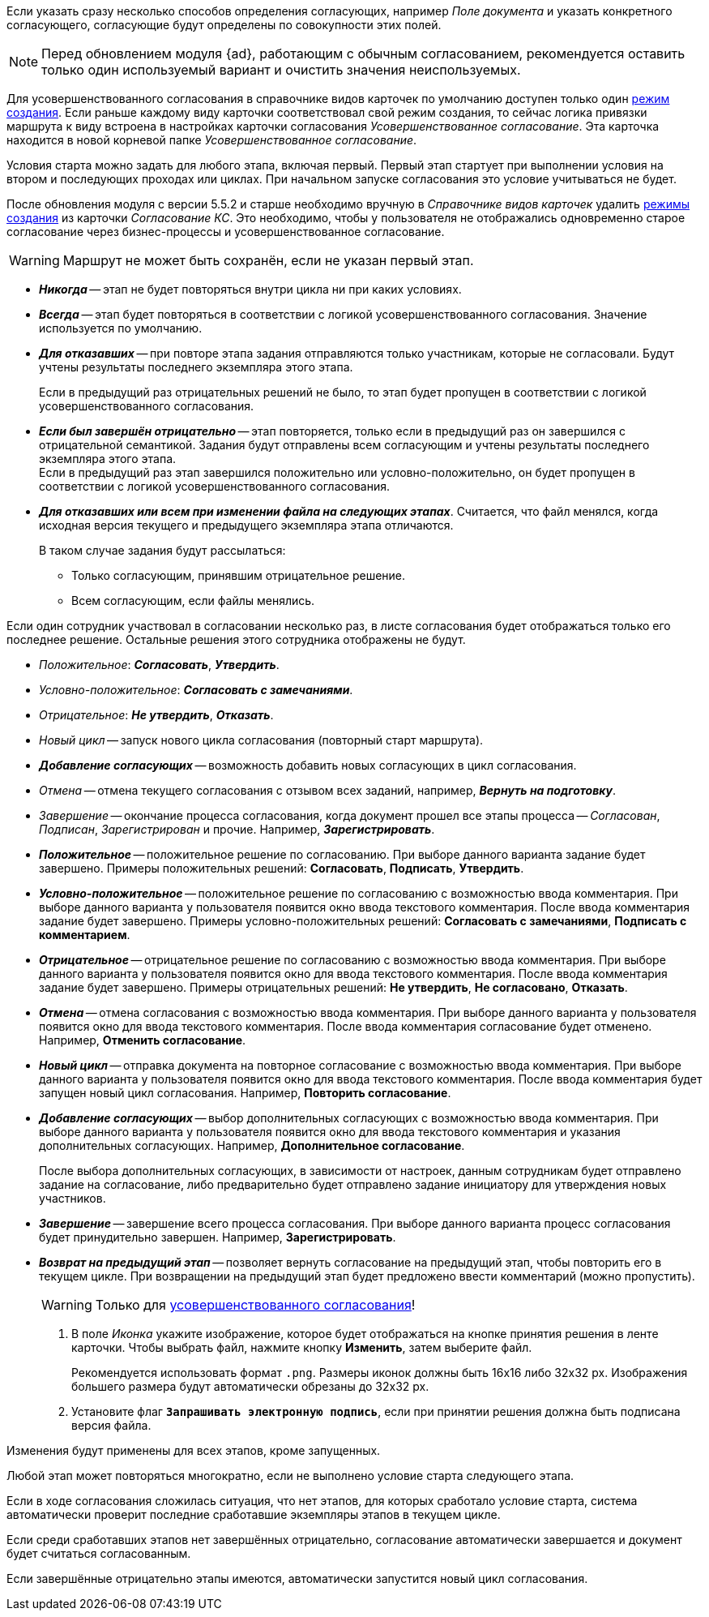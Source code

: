// tag::collection[]
Если указать сразу несколько способов определения согласующих, например _Поле документа_ и указать конкретного согласующего, согласующие будут определены по совокупности этих полей.
// end::collection[]

// tag::advanced-update[]
[NOTE]
====
Перед обновлением модуля {ad}, работающим с обычным согласованием, рекомендуется оставить только один используемый вариант и очистить значения неиспользуемых.
====
// end::advanced-update[]

// tag::crmodes[]
Для усовершенствованного согласования в справочнике видов карточек по умолчанию доступен только один xref:dev@desdirs:card-kinds:card-create-mode.adoc[режим создания]. Если раньше каждому виду карточки соответствовал свой режим создания, то сейчас логика привязки маршрута к виду встроена в настройках карточки согласования _Усовершенствованное согласование_. Эта карточка находится в новой корневой папке _Усовершенствованное согласование_.
// end::crmodes[]

// tag::start-cond[]
Условия старта можно задать для любого этапа, включая первый. Первый этап стартует при выполнении условия на втором и последующих проходах или циклах. При начальном запуске согласования это условие учитываться не будет.
// end::start-cond[]

//tag::manual-delete[]
После обновления модуля с версии 5.5.2 и старше необходимо вручную в _Справочнике видов карточек_ удалить xref:dev@desdirs:card-kinds:card-create-mode.adoc[режимы создания] из карточки _Согласование КС_. Это необходимо, чтобы у пользователя не отображались одновременно старое согласование через бизнес-процессы и усовершенствованное согласование.
//end::manual-delete[]

//tag::save-stage[]
WARNING: Маршрут не может быть сохранён, если не указан первый этап.
//end::save-stage[]

//tag::repeat[]
* *_Никогда_* -- этап не будет повторяться внутри цикла ни при каких условиях.
* *_Всегда_* -- этап будет повторяться в соответствии с логикой усовершенствованного согласования. Значение используется по умолчанию.
* *_Для отказавших_* -- при повторе этапа задания отправляются только участникам, которые не согласовали. Будут учтены результаты последнего экземпляра этого этапа.
+
Если в предыдущий раз отрицательных решений не было, то этап будет пропущен в соответствии с логикой усовершенствованного согласования.
+
* *_Если был завершён отрицательно_* -- этап повторяется, только если в предыдущий раз он завершился с отрицательной семантикой. Задания будут отправлены всем согласующим и учтены результаты последнего экземпляра этого этапа. +
Если в предыдущий раз этап завершился положительно или условно-положительно, он будет пропущен в соответствии с логикой усовершенствованного согласования.
* *_Для отказавших или всем при изменении файла на следующих этапах_*. Считается, что файл менялся, когда исходная версия текущего и предыдущего экземпляра этапа отличаются.
+
.В таком случае задания будут рассылаться:
** Только согласующим, принявшим отрицательное решение.
** Всем согласующим, если файлы менялись.
//end::repeat[]

//tag::multiple[]
Если один сотрудник участвовал в согласовании несколько раз, в листе согласования будет отображаться только его последнее решение. Остальные решения этого сотрудника отображены не будут.
//end::multiple[]

//tag::decisions[]
* _Положительное_: *_Согласовать_*, *_Утвердить_*.
* _Условно-положительное_: *_Согласовать с замечаниями_*.
* _Отрицательное_: *_Не утвердить_*, *_Отказать_*.
* _Новый цикл_ -- запуск нового цикла согласования (повторный старт маршрута).
ifndef::approvers[]
* *_Добавление согласующих_* -- возможность добавить новых согласующих в цикл согласования.
endif::[]
* _Отмена_ -- отмена текущего согласования с отзывом всех заданий, например, *_Вернуть на подготовку_*.
* _Завершение_ -- окончание процесса согласования, когда документ прошел все этапы процесса -- _Согласован_, _Подписан_, _Зарегистрирован_ и прочие. Например, *_Зарегистрировать_*.
//end::decisions[]

//tag::result[]
// tag::options[]
* *_Положительное_* -- положительное решение по согласованию. При выборе данного варианта задание будет завершено. Примеры положительных решений: *Согласовать*, *Подписать*, *Утвердить*.
* *_Условно-положительное_* -- положительное решение по согласованию с возможностью ввода комментария. При выборе данного варианта у пользователя появится окно ввода текстового комментария. После ввода комментария задание будет завершено. Примеры условно-положительных решений: *Согласовать с замечаниями*, *Подписать с комментарием*.
* *_Отрицательное_* -- отрицательное решение по согласованию с возможностью ввода комментария. При выборе данного варианта у пользователя появится окно для ввода текстового комментария. После ввода комментария задание будет завершено. Примеры отрицательных решений: *Не утвердить*, *Не согласовано*, *Отказать*.
* *_Отмена_* -- отмена согласования с возможностью ввода комментария. При выборе данного варианта у пользователя появится окно для ввода текстового комментария. После ввода комментария согласование будет отменено. Например, *Отменить согласование*.
* *_Новый цикл_* -- отправка документа на повторное согласование с возможностью ввода комментария. При выборе данного варианта у пользователя появится окно для ввода текстового комментария. После ввода комментария будет запущен новый цикл согласования. Например, *Повторить согласование*.
* *_Добавление согласующих_* -- выбор дополнительных согласующих с возможностью ввода комментария. При выборе данного варианта у пользователя появится окно для ввода текстового комментария и указания дополнительных согласующих. Например, *Дополнительное согласование*.
+
После выбора дополнительных согласующих, в зависимости от настроек, данным сотрудникам будет отправлено задание на согласование, либо предварительно будет отправлено задание инициатору для утверждения новых участников.
+
* *_Завершение_* -- завершение всего процесса согласования. При выборе данного варианта процесс согласования будет принудительно завершен. Например, *Зарегистрировать*.
* *_Возврат на предыдущий этап_* -- позволяет вернуть согласование на предыдущий этап, чтобы повторить его в текущем цикле. При возвращении на предыдущий этап будет предложено ввести комментарий (можно пропустить).
+
[WARNING]
====
Только для xref:admin:route-advanced.adoc[усовершенствованного согласования]!
====
// end::options[]
+
. В поле _Иконка_ укажите изображение, которое будет отображаться на кнопке принятия решения в ленте карточки. Чтобы выбрать файл, нажмите кнопку *Изменить*, затем выберите файл.
+
Рекомендуется использовать формат `.png`. Размеры иконок должны быть 16x16 либо 32x32 px. Изображения большего размера будут автоматически обрезаны до 32x32 px.
+
. Установите флаг `*Запрашивать электронную подпись*`, если при принятии решения должна быть подписана версия файла.
//end::result[]

//tag::apply[]
Изменения будут применены для всех этапов, кроме запущенных.
//end::apply[]

//tag::stage[]
****
Любой этап может повторяться многократно, если не выполнено условие старта следующего этапа.

Если в ходе согласования сложилась ситуация, что нет этапов, для которых сработало условие старта, система автоматически проверит последние сработавшие экземпляры этапов в текущем цикле.

Если среди сработавших этапов нет завершённых отрицательно, согласование автоматически завершается и документ будет считаться согласованным.

Если завершённые отрицательно этапы имеются, автоматически запустится новый цикл согласования.
****
//end::stage[]